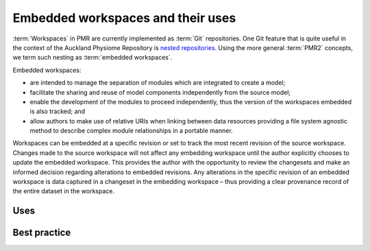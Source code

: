 .. _embeddedworkspaces:

==================================
Embedded workspaces and their uses
==================================

.. sectionauthor:: David Nickerson

.. todo::
   This section needs more work.

:term:`Workspaces` in PMR are currently implemented as :term:`Git`
repositories. One Git feature that is quite useful in the context
of the Auckland Physiome Repository is `nested repositories
<http://mercurial.selenic.com/wiki/Subrepository>`_. Using the more
general :term:`PMR2` concepts, we term such nesting as :term:`embedded
workspaces`.

Embedded workspaces:

- are intended to manage the separation of modules which are integrated
  to create a model;
- facilitate the sharing and reuse of model components independently
  from the source model;
- enable the development of the modules to proceed independently, thus
  the version of the workspaces embedded is also tracked; and
- allow authors to make use of relative URIs when linking between data
  resources providing a file system agnostic method to describe complex
  module relationships in a portable manner.

Workspaces can be embedded at a specific revision or set to track the
most recent revision of the source workspace. Changes made to the source
workspace will not affect any embedding workspace until the author
explicitly chooses to update the embedded workspace. This provides the
author with the opportunity to review the changesets and make an
informed decision regarding alterations to embedded revisions. Any
alterations in the specific revision of an embedded workspace is data
captured in a changeset in the embedding workspace – thus providing a
clear provenance record of the entire dataset in the workspace.

Uses
====

Best practice
=============

